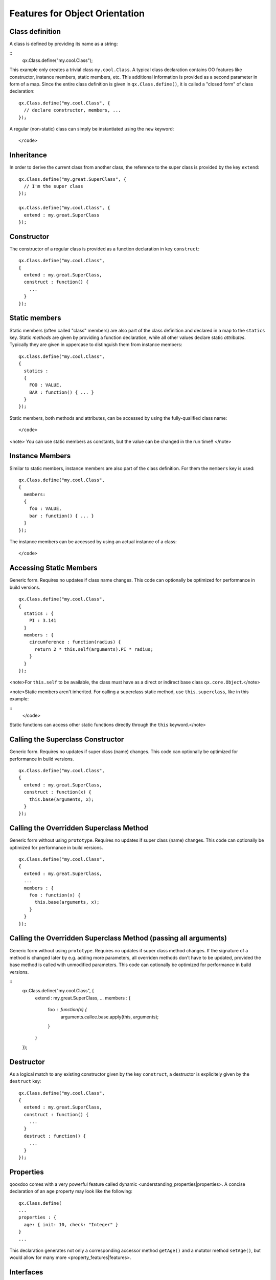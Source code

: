 Features for Object Orientation
*******************************

Class definition
================

A class is defined by providing its name as a string:

::
    qx.Class.define("my.cool.Class");

This example only creates a trivial class ``my.cool.Class``. A typical class declaration contains OO features like constructor, instance members, static members, etc. This additional information is provided as a second parameter in form of a map. Since the entire class definition is given in ``qx.Class.define()``, it is called a "closed form" of class declaration:
::
    qx.Class.define("my.cool.Class", {
      // declare constructor, members, ...
    });

A regular (non-static) class can simply be instantiated using the ``new`` keyword:
::
    </code>

Inheritance
===========

In order to derive the current class from another class, the reference to the super class is  provided by the key ``extend``: 
::
    qx.Class.define("my.great.SuperClass", {
      // I'm the super class
    });

    qx.Class.define("my.cool.Class", {
      extend : my.great.SuperClass
    });

Constructor
===========

The constructor of a regular class is provided as a function declaration in key ``construct``: 
::
    qx.Class.define("my.cool.Class", 
    {
      extend : my.great.SuperClass,
      construct : function() {
        ...
      }
    });

Static members
==============

Static members (often called "class" members) are also part of the class definition and declared in a map to the ``statics`` key. Static *methods* are given by providing a function declaration, while all other values declare static *attributes*. Typically they are given in uppercase to distinguish them from instance members:
::
    qx.Class.define("my.cool.Class", 
    {
      statics : 
      { 
        FOO : VALUE,
        BAR : function() { ... }
      }
    });

Static members, both methods and attributes, can be accessed by using the fully-qualified class name:
::
    </code>

<note>
You can use static members as constants, but the value can be changed in the run time!!
</note>

Instance Members
================

Similar to static members, instance members are also part of the class definition. For them the ``members`` key is used:  
::
    qx.Class.define("my.cool.Class", 
    {
      members: 
      { 
        foo : VALUE,
        bar : function() { ... }
      }
    });

The instance members can be accessed by using an actual instance of a class:
::
    </code>

Accessing Static Members
========================

Generic form. Requires no updates if class name changes. This code can optionally be optimized for performance in build versions.
::
    qx.Class.define("my.cool.Class", 
    {
      statics : {
        PI : 3.141
      }
      members : {
        circumference : function(radius) {
          return 2 * this.self(arguments).PI * radius;
        }
      }
    });

<note>For ``this.self`` to be available, the class must have as a direct or indirect base class ``qx.core.Object``.</note>

<note>Static members aren't inherited.  For calling a superclass static method, use ``this.superclass``, like in this example:

::
    </code>

Static functions can access other static functions directly through the ``this`` keyword.</note>

Calling the Superclass Constructor
==================================

Generic form. Requires no updates if super class (name) changes. This code can optionally be optimized for performance in build versions.
::
    qx.Class.define("my.cool.Class", 
    {
      extend : my.great.SuperClass,
      construct : function(x) {
        this.base(arguments, x);
      }
    });

Calling the Overridden Superclass Method
========================================

Generic form without using ``prototype``. Requires no updates if super class (name) changes. This code can optionally be optimized for performance in build versions.
::
    qx.Class.define("my.cool.Class",
    {
      extend : my.great.SuperClass,
      ...
      members : {
        foo : function(x) {
          this.base(arguments, x);
        }
      }
    });

Calling the Overridden Superclass Method (passing all arguments)
================================================================

Generic form without using ``prototype``. Requires no updates if super class method  changes. If the signature of a method is changed later by e.g. adding more parameters, all overriden methods don't have to be updated, provided the base method is called with unmodified parameters. This code can optionally be optimized for performance in build versions.

::
    qx.Class.define("my.cool.Class", {
      extend : my.great.SuperClass,
      ...
      members : {
        foo : function(x) {
          arguments.callee.base.apply(this, arguments);
        }
      }
    });

Destructor
==========

As a logical match to any existing constructor given by the key ``construct``, a destructor is explicitely given by the ``destruct`` key: 
::
    qx.Class.define("my.cool.Class", 
    {
      extend : my.great.SuperClass,
      construct : function() {
        ...
      }
      destruct : function() {
        ...
      }
    });

Properties
==========

qooxdoo comes with a very powerful feature called dynamic <understanding_properties|properties>. A concise declaration of an ``age`` property may look like the following::

    qx.Class.define(
    ...
    properties : {
      age: { init: 10, check: "Integer" }
    }
    ...

This declaration generates not only a corresponding accessor method ``getAge()`` and a mutator method ``setAge()``, but would allow for many more <property_features|features>.

Interfaces
==========

A leading uppercase ``I`` is used as a naming convention for <interfaces|interfaces>.

::
    qx.Interface.define("my.cool.IInterface");

Mixins
======

Leading uppercase ``M`` as a naming convention.  A <mixins|mixin> can have all the things a class can have, like properties, constructor, destructor and members. 
::
    qx.Mixin.define("my.cool.MMixin");

Attaching mixins to a class
===========================

The ``include`` key contains either a reference to an single mixin, or an array of multiple mixins: 
::
    qx.Class.define("my.cool.Class", 
    {
      include : [my.cool.MMixin, my.other.cool.MMixin]
      ...
    });

Attaching mixins to an already defined class
============================================

::
    qx.Class.include(qx.ui.core.Widget, qx.MWidgetExtensions);

Access
======

By the following naming convention. Goal is to be as consistent as possible. During the build process private members can optionally be renamed to random names in order to ensure that they cannot be called from outside the class.
::
    publicMember
    _protectedMember
    __privateMember

Static classes
==============

Explicit declaration allows for useful checks during development. For example. ``construct`` or ``members`` are not allowed for such a purely static class. 
::
    qx.Class.define("my.cool.Class", {
      type : "static"
    });

Abstract classes
================

Declaration allows for useful checks during development and does not require explicit code. 
::
    qx.Class.define("my.cool.Class", {
      type : "abstract"
    });

Singletons
==========

Declaration allows for useful checks during development and does not require explicit code. A method ``getInstance()`` is added to such a singleton class. 
::
    qx.Class.define("my.cool.Class", 
    {
      type : "singleton",
      extend :  my.great.SuperClass
    });

Immediate access to previously defined members
==============================================

The closed form of the class definition does not allow immediate access to other members, as they are part of the configuration data structure themselves. While it is typically not a feature used very often, it nonetheless needs to be supported by the new class declaration. Instead of some trailing code outside the closed form of the class declaration, an optional ``defer`` method is called after the other parts of the class definition have been finished. It allows access to all previously declared ``statics``, ``members`` and dynamic ``properties``. 

<note>
If the feature of accessing previously defined members is not absolutely neccessary, *the ''defer'' should *not* be used in the class definition*. It is missing some important capabilities compared to the regular members definition and it cannot take advantage of many crucial features of the build process (documentation, optimization, etc.).
</note>

::
    qx.Class.define("my.cool.Class",
    {
      statics:
      {
        driveLetter : "C"
      },
      defer: function(statics, members, properties) 
      { 
        statics.drive = statics.driveLetter + ":\\";
        members.whatsTheDrive = function() {
          return "Drive is " + statics.drive;
        };
      }
    });

Browser specific methods
========================

To maintain the closed form, browser switches on method level is done using <variants|variants>. Since the generator knows about variants it is (optionally) possible to only keep the code for each specific browser and remove the implementation for all other browsers from the code and thus generate highly-optimized browser-specific builds. It is possible to use an logical "or" directly inside a variant key. If none of the keys matches the variant, the "default" key is used: 
::
    members: 
    {
      foo: qx.core.Variant.select("qx.bom.client.Engine.NAME", 
      {
        "mshtml|opera": function() {
           // Internet Explorer or Opera
        },
        "default": function() {
           // All other browsers
        }
      })
    }

Events
======

qooxdoo's class definition has a special ``events`` key. The value of the key is a map, which maps each distinct event name to the name of the event class whose instances are passed to the event listeners. The event system can now (optionally) check whether an event type is supported by the class and issue a warning if an event type is unknown. This ensures that each supported event must be listed in the event map.
::
    qx.Class.define("qx.come.Class",
    {
      extend: qx.core.Target,

      events :
      {
        /**  Fired when the widget is clicked. */
        "click": "qx.event.type.MouseEvent"
      } 
      ...
    })

